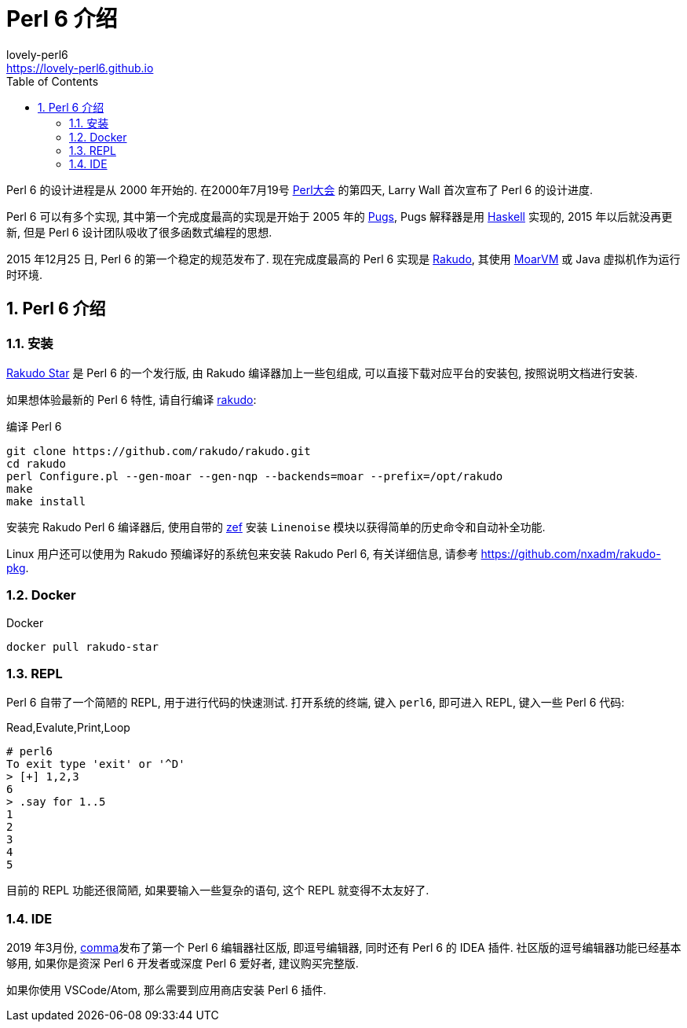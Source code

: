 = Perl 6 介绍
lovely-perl6 <https://lovely-perl6.github.io>; 
:description: 可爱的 Perl 6
:keywords: perl6, lovely, lovely-perl6
:Revision: 1.0
:icons: font
:source-highlighter: pygments
//:pygments-style: manni
:source-language: perl6
:pygments-linenums-mode: table
:toc: left
:doctype: book
:lang: zh   

Perl 6 的设计进程是从 2000 年开始的. 在2000年7月19号 link:http://en.wikipedia.org/wiki/O%27Reilly_Open_Source_Convention[Perl大会]  的第四天, Larry Wall 首次宣布了 Perl 6 的设计进度.

Perl 6 可以有多个实现, 其中第一个完成度最高的实现是开始于 2005 年的 link:https://github.com/perl6/Pugs.hs[Pugs], Pugs 解释器是用 link:https://www.haskell.org[Haskell] 实现的, 2015 年以后就没再更新, 但是 Perl 6 设计团队吸收了很多函数式编程的思想.

2015 年12月25 日, Perl 6 的第一个稳定的规范发布了. 现在完成度最高的 Perl 6 实现是 link:https://rakudo.org[Rakudo], 其使用 link:http://moarvm.org[MoarVM] 或 Java 虚拟机作为运行时环境.

:sectnums:
== Perl 6 介绍

=== 安装

link:https://rakudo.org/files[Rakudo Star] 是 Perl 6 的一个发行版, 由 Rakudo 编译器加上一些包组成, 可以直接下载对应平台的安装包, 按照说明文档进行安装.

如果想体验最新的 Perl 6 特性, 请自行编译 link:https://github.com/rakudo/rakudo[rakudo]:

[source,shell]
.编译 Perl 6
----
git clone https://github.com/rakudo/rakudo.git
cd rakudo
perl Configure.pl --gen-moar --gen-nqp --backends=moar --prefix=/opt/rakudo
make
make install
----

安装完 Rakudo Perl 6 编译器后, 使用自带的 link:https://github.com/ugexe/zef[zef] 安装 `Linenoise` 模块以获得简单的历史命令和自动补全功能.

Linux 用户还可以使用为 Rakudo 预编译好的系统包来安装 Rakudo Perl 6, 有关详细信息, 请参考 link:https://github.com/nxadm/rakudo-pkg[https://github.com/nxadm/rakudo-pkg].

=== Docker

[source,shell]
.Docker
----
docker pull rakudo-star
----

=== REPL

Perl 6 自带了一个简陋的 REPL, 用于进行代码的快速测试. 打开系统的终端, 键入 `perl6`, 即可进入 REPL, 键入一些 Perl 6 代码:

[source,shell]
.Read,Evalute,Print,Loop
----
# perl6
To exit type 'exit' or '^D'
> [+] 1,2,3
6
> .say for 1..5
1
2
3
4
5
----

目前的 REPL 功能还很简陋, 如果要输入一些复杂的语句, 这个 REPL 就变得不太友好了. 

=== IDE

2019 年3月份, link:https://commaide.com[comma]发布了第一个 Perl 6 编辑器社区版, 即逗号编辑器, 同时还有 Perl 6 的 IDEA 插件. 社区版的逗号编辑器功能已经基本够用, 如果你是资深 Perl 6 开发者或深度 Perl 6 爱好者, 建议购买完整版.

如果你使用 VSCode/Atom, 那么需要到应用商店安装 Perl 6 插件.








